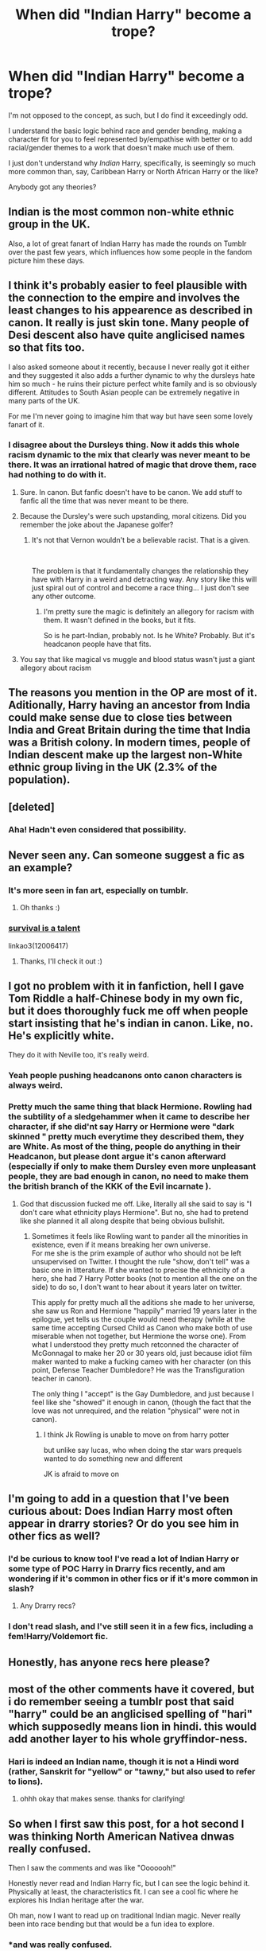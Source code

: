#+TITLE: When did "Indian Harry" become a trope?

* When did "Indian Harry" become a trope?
:PROPERTIES:
:Author: KillAutolockers
:Score: 14
:DateUnix: 1562262500.0
:DateShort: 2019-Jul-04
:FlairText: Discussion
:END:
I'm not opposed to the concept, as such, but I do find it exceedingly odd.

I understand the basic logic behind race and gender bending, making a character fit for you to feel represented by/empathise with better or to add racial/gender themes to a work that doesn't make much use of them.

I just don't understand why /Indian/ Harry, specifically, is seemingly so much more common than, say, Caribbean Harry or North African Harry or the like?

Anybody got any theories?


** Indian is the most common non-white ethnic group in the UK.

Also, a lot of great fanart of Indian Harry has made the rounds on Tumblr over the past few years, which influences how some people in the fandom picture him these days.
:PROPERTIES:
:Author: FitzDizzyspells
:Score: 35
:DateUnix: 1562264405.0
:DateShort: 2019-Jul-04
:END:


** I think it's probably easier to feel plausible with the connection to the empire and involves the least changes to his appearence as described in canon. It really is just skin tone. Many people of Desi descent also have quite anglicised names so that fits too.

I also asked someone about it recently, because I never really got it either and they suggested it also adds a further dynamic to why the dursleys hate him so much - he ruins their picture perfect white family and is so obviously different. Attitudes to South Asian people can be extremely negative in many parts of the UK.

For me I'm never going to imagine him that way but have seen some lovely fanart of it.
:PROPERTIES:
:Author: FloreatCastellum
:Score: 42
:DateUnix: 1562263348.0
:DateShort: 2019-Jul-04
:END:

*** I disagree about the Dursleys thing. Now it adds this whole racism dynamic to the mix that clearly was never meant to be there. It was an irrational hatred of magic that drove them, race had nothing to do with it.
:PROPERTIES:
:Author: Frix
:Score: 24
:DateUnix: 1562265269.0
:DateShort: 2019-Jul-04
:END:

**** Sure. In canon. But fanfic doesn't have to be canon. We add stuff to fanfic all the time that was never meant to be there.
:PROPERTIES:
:Author: FloreatCastellum
:Score: 23
:DateUnix: 1562265848.0
:DateShort: 2019-Jul-04
:END:


**** Because the Dursley's were such upstanding, moral citizens. Did you remember the joke about the Japanese golfer?
:PROPERTIES:
:Score: 17
:DateUnix: 1562266812.0
:DateShort: 2019-Jul-04
:END:

***** It's not that Vernon wouldn't be a believable racist. That is a given.

​

The problem is that it fundamentally changes the relationship they have with Harry in a weird and detracting way. Any story like this will just spiral out of control and become a race thing... I just don't see any other outcome.
:PROPERTIES:
:Author: Frix
:Score: 6
:DateUnix: 1562268529.0
:DateShort: 2019-Jul-04
:END:

****** I'm pretty sure the magic is definitely an allegory for racism with them. It wasn't defined in the books, but it fits.

So is he part-Indian, probably not. Is he White? Probably. But it's headcanon people have that fits.
:PROPERTIES:
:Score: 10
:DateUnix: 1562274815.0
:DateShort: 2019-Jul-05
:END:


**** You say that like magical vs muggle and blood status wasn't just a giant allegory about racism
:PROPERTIES:
:Author: healzsham
:Score: 5
:DateUnix: 1562271147.0
:DateShort: 2019-Jul-05
:END:


** The reasons you mention in the OP are most of it. Aditionally, Harry having an ancestor from India could make sense due to close ties between India and Great Britain during the time that India was a British colony. In modern times, people of Indian descent make up the largest non-White ethnic group living in the UK (2.3% of the population).
:PROPERTIES:
:Author: chiruochiba
:Score: 17
:DateUnix: 1562263909.0
:DateShort: 2019-Jul-04
:END:


** [deleted]
:PROPERTIES:
:Score: 25
:DateUnix: 1562262732.0
:DateShort: 2019-Jul-04
:END:

*** Aha! Hadn't even considered that possibility.
:PROPERTIES:
:Author: KillAutolockers
:Score: 10
:DateUnix: 1562262782.0
:DateShort: 2019-Jul-04
:END:


** Never seen any. Can someone suggest a fic as an example?
:PROPERTIES:
:Author: IamZwrgbz
:Score: 12
:DateUnix: 1562269863.0
:DateShort: 2019-Jul-05
:END:

*** It's more seen in fan art, especially on tumblr.
:PROPERTIES:
:Author: Raesong
:Score: 8
:DateUnix: 1562277582.0
:DateShort: 2019-Jul-05
:END:

**** Oh thanks :)
:PROPERTIES:
:Author: IamZwrgbz
:Score: 1
:DateUnix: 1562307218.0
:DateShort: 2019-Jul-05
:END:


*** [[https://archiveofourown.org/works/12006417][survival is a talent]]

linkao3(12006417)
:PROPERTIES:
:Author: i_atent_ded
:Score: 2
:DateUnix: 1562310758.0
:DateShort: 2019-Jul-05
:END:

**** Thanks, I'll check it out :)
:PROPERTIES:
:Author: IamZwrgbz
:Score: 1
:DateUnix: 1562356092.0
:DateShort: 2019-Jul-06
:END:


** I got no problem with it in fanfiction, hell I gave Tom Riddle a half-Chinese body in my own fic, but it does thoroughly fuck me off when people start insisting that he's indian in canon. Like, no. He's explicitly white.

They do it with Neville too, it's really weird.
:PROPERTIES:
:Author: Slightly_Too_Heavy
:Score: 9
:DateUnix: 1562285909.0
:DateShort: 2019-Jul-05
:END:

*** Yeah people pushing headcanons onto canon characters is always weird.
:PROPERTIES:
:Author: KillAutolockers
:Score: 6
:DateUnix: 1562285987.0
:DateShort: 2019-Jul-05
:END:


*** Pretty much the same thing that black Hermione. Rowling had the subtility of a sledgehammer when it came to describe her character, if she did'nt say Harry or Hermione were "dark skinned " pretty much everytime they described them, they are White. As most of the thing, people do anything in their Headcanon, but please dont argue it's canon afterward (especially if only to make them Dursley even more unpleasant people, they are bad enough in canon, no need to make them the british branch of the KKK of the Evil incarnate ).
:PROPERTIES:
:Author: PlusMortgage
:Score: 8
:DateUnix: 1562302194.0
:DateShort: 2019-Jul-05
:END:

**** God that discussion fucked me off. Like, literally all she said to say is "I don't care what ethnicity plays Hermione". But no, she had to pretend like she planned it all along despite that being obvious bullshit.
:PROPERTIES:
:Author: Slightly_Too_Heavy
:Score: 6
:DateUnix: 1562311523.0
:DateShort: 2019-Jul-05
:END:

***** Sometimes it feels like Rowling want to pander all the minorities in existence, even if it means breaking her own universe.\\
For me she is the prim example of author who should not be left unsupervised on Twitter. I thought the rule "show, don't tell" was a basic one in litterature. If she wanted to precise the ethnicity of a hero, she had 7 Harry Potter books (not to mention all the one on the side) to do so, I don't want to hear about it years later on twitter.

This apply for pretty much all the aditions she made to her universe, she saw us Ron and Hermione "happily" married 19 years later in the epilogue, yet tells us the couple would need therapy (while at the same time accepting Cursed Child as Canon who make both of use miserable when not together, but Hermione the worse one). From what I understood they pretty much retconned the character of McGonnagal to make her 20 or 30 years old, just because idiot film maker wanted to make a fucking cameo with her character (on this point, Defense Teacher Dumbledore? He was the Transfiguration teacher in canon).

The only thing I "accept" is the Gay Dumbledore, and just because I feel like she "showed" it enough in canon, (though the fact that the love was not unrequired, and the relation "physical" were not in canon).
:PROPERTIES:
:Author: PlusMortgage
:Score: 1
:DateUnix: 1562313227.0
:DateShort: 2019-Jul-05
:END:

****** I think Jk Rowling is unable to move on from harry potter

but unlike say lucas, who when doing the star wars prequels wanted to do something new and different

JK is afraid to move on
:PROPERTIES:
:Author: CommanderL3
:Score: 3
:DateUnix: 1562338646.0
:DateShort: 2019-Jul-05
:END:


** I'm going to add in a question that I've been curious about: Does Indian Harry most often appear in drarry stories? Or do you see him in other fics as well?
:PROPERTIES:
:Author: FitzDizzyspells
:Score: 6
:DateUnix: 1562264524.0
:DateShort: 2019-Jul-04
:END:

*** I'd be curious to know too! I've read a lot of Indian Harry or some type of POC Harry in Drarry fics recently, and am wondering if it's common in other fics or if it's more common in slash?
:PROPERTIES:
:Author: LittleMissPeachy6
:Score: 5
:DateUnix: 1562264870.0
:DateShort: 2019-Jul-04
:END:

**** Any Drarry recs?
:PROPERTIES:
:Author: FutureDetective
:Score: 1
:DateUnix: 1562462974.0
:DateShort: 2019-Jul-07
:END:


*** I don't read slash, and I've still seen it in a few fics, including a fem!Harry/Voldemort fic.
:PROPERTIES:
:Author: Tenebris-Umbra
:Score: 3
:DateUnix: 1562264879.0
:DateShort: 2019-Jul-04
:END:


** Honestly, has anyone recs here please?
:PROPERTIES:
:Author: natus92
:Score: 4
:DateUnix: 1562320537.0
:DateShort: 2019-Jul-05
:END:


** most of the other comments have it covered, but i do remember seeing a tumblr post that said "harry" could be an anglicised spelling of "hari" which supposedly means lion in hindi. this would add another layer to his whole gryffindor-ness.
:PROPERTIES:
:Author: myg_
:Score: 3
:DateUnix: 1562285538.0
:DateShort: 2019-Jul-05
:END:

*** Hari is indeed an Indian name, though it is not a Hindi word (rather, Sanskrit for "yellow" or "tawny," but also used to refer to lions).
:PROPERTIES:
:Author: ProfTilos
:Score: 3
:DateUnix: 1562381289.0
:DateShort: 2019-Jul-06
:END:

**** ohhh okay that makes sense. thanks for clarifying!
:PROPERTIES:
:Author: myg_
:Score: 1
:DateUnix: 1562409765.0
:DateShort: 2019-Jul-06
:END:


** So when I first saw this post, for a hot second I was thinking North American Nativea dnwas really confused.

Then I saw the comments and was like "Ooooooh!"

Honestly never read and Indian Harry fic, but I can see the logic behind it. Physically at least, the characteristics fit. I can see a cool fic where he explores his Indian heritage after the war.

Oh man, now I want to read up on traditional Indian magic. Never really been into race bending but that would be a fun idea to explore.
:PROPERTIES:
:Author: lizthestarfish1
:Score: 3
:DateUnix: 1562266463.0
:DateShort: 2019-Jul-04
:END:

*** *and was really confused.
:PROPERTIES:
:Author: lizthestarfish1
:Score: 1
:DateUnix: 1562266488.0
:DateShort: 2019-Jul-04
:END:

**** He was /really/ confused, you see.
:PROPERTIES:
:Author: SurbhitSrivastava
:Score: 3
:DateUnix: 1562278026.0
:DateShort: 2019-Jul-05
:END:


*** u/GMantis:
#+begin_quote
  Physically at least, the characteristics fit.
#+end_quote

No, physically they don't fit at all. If Harry was of mixed race, he would not look that similar to his father.
:PROPERTIES:
:Author: GMantis
:Score: 1
:DateUnix: 1563609392.0
:DateShort: 2019-Jul-20
:END:

**** Eh. Debatable. When you have a couple who's mixed race it's possible for one kid to come out looki g just like the lighter colored parent, and another kid who is a carbon copy of the darker parent, or have a kid who is a little like both. It's kinda like a grab bag with genetics. Ya never know what you're going to get.

India is a huge country, with a lot of variation in eye color, skin tones, and even hair color. If Harry was mixed race, with his father being partially Indian, it's very possible he could have fairly light skin from his mother, or even father depending on where his father came from.

Not only that, but red hair and green eyes are HIGHLY recessive traits. Harry looking like his dad isn't surprising just from book descriptions. Black hair is typically going to get passed down before red hair.
:PROPERTIES:
:Author: lizthestarfish1
:Score: 1
:DateUnix: 1563610408.0
:DateShort: 2019-Jul-20
:END:

***** u/GMantis:
#+begin_quote
  Eh. Debatable. When you have a couple who's mixed race it's possible for one kid to come out looki g just like the lighter colored parent, and another kid who is a carbon copy of the darker parent, or have a kid who is a little like both. It's kinda like a grab bag with genetics. Ya never know what you're going to get.
#+end_quote

Yes, if both parents are mixed race this would be possible. But not really if only one is and the other is white. Skin color is determined by several genes which don't operate on the dominant recessive model. Instead, it's more of a combination where every copy of a gene contributes to overall skin color.

#+begin_quote
  India is a huge country, with a lot of variation in *eye color*, skin tones, and even hair color. If Harry was mixed race, with his father being partially Indian, it's very possible he could have fairly light skin from his mother, or even father depending on where his father came from.
#+end_quote

Not really. Any eye color but brown (overwhelmingly dark brown) is very rare in India.

#+begin_quote
  Not only that, but red hair and green eyes are HIGHLY recessive traits. Harry looking like his dad isn't surprising just from book descriptions. Black hair is typically going to get passed down before red hair.
#+end_quote

Harry having green eyes is in fact a very strong argument against his father being of Indian ancestry, due to how rare such eye color in in India.
:PROPERTIES:
:Author: GMantis
:Score: 1
:DateUnix: 1563613461.0
:DateShort: 2019-Jul-20
:END:

****** The Potters are a old wizarding family who have been in Britain for a long time. If they were Indian, James Potter would likely already be mixed race himself.

I'll secede the point about the eye color.

As for the likelihood of the Potters being Indian, I agree. It's not likely at all. My arguement was that I think it could make for a fascinating exploration into the Potter family as there are a lot of cool things you could do with it. Harry doesn't know a whole lot about his family, and it would make a coll story of him delving into his family's history and orgin after the war ends.
:PROPERTIES:
:Author: lizthestarfish1
:Score: 1
:DateUnix: 1563613971.0
:DateShort: 2019-Jul-20
:END:


** Huh?????

I have no recollection of ever reading an HP story where Harry was Indian. Can someone list examples please? From what I am reading here it is mostly fanART or unindexed sites.
:PROPERTIES:
:Author: LurkerBeDammed
:Score: 3
:DateUnix: 1562323208.0
:DateShort: 2019-Jul-05
:END:

*** Check out the Indian Harry Potter tag on ao3
:PROPERTIES:
:Author: i_atent_ded
:Score: 1
:DateUnix: 1562371481.0
:DateShort: 2019-Jul-06
:END:


** I'm not sure on the /Indian/ Harry per se, but one argument that I remember taking note of (I think) on Tumblr in favor of biracial Harry was his emphasis on Voldemort's pale hands when seeing through his eyes. The thought of course being that if Harry's hands were similarly pale-skinned, it wouldn't be nearly as remarkable for him.

Personally, I like the idea of POC Harry. I think it adds nuance to his relationship with the Dursley's, and to the love-then-hate relationship the press and the Ministry have with him. I especially like the idea of Desi Harry for some reason.
:PROPERTIES:
:Author: FutureDetective
:Score: 5
:DateUnix: 1562279085.0
:DateShort: 2019-Jul-05
:END:

*** Wasn't Voldemort also described as "bone-white", i.e., unnaturally pale for a living being?
:PROPERTIES:
:Author: jeffala
:Score: 8
:DateUnix: 1562301779.0
:DateShort: 2019-Jul-05
:END:


*** u/GMantis:
#+begin_quote
  The thought of course being that if Harry's hands were similarly pale-skinned, it wouldn't be nearly as remarkable for him.
#+end_quote

Harry is described as burning up even under the English sun, so this is hardly likely. It's clear that when Voldemort is described as pale, he's paler than normal skin coloration. This is confirmed by the fact that he's also called "bone-white".
:PROPERTIES:
:Author: GMantis
:Score: 1
:DateUnix: 1563609248.0
:DateShort: 2019-Jul-20
:END:


** I've never seen it, then again, why spend hours randomly digging through FFN/AO3 when other people will do that for me?
:PROPERTIES:
:Author: Lord_Anarchy
:Score: -4
:DateUnix: 1562267549.0
:DateShort: 2019-Jul-04
:END:
